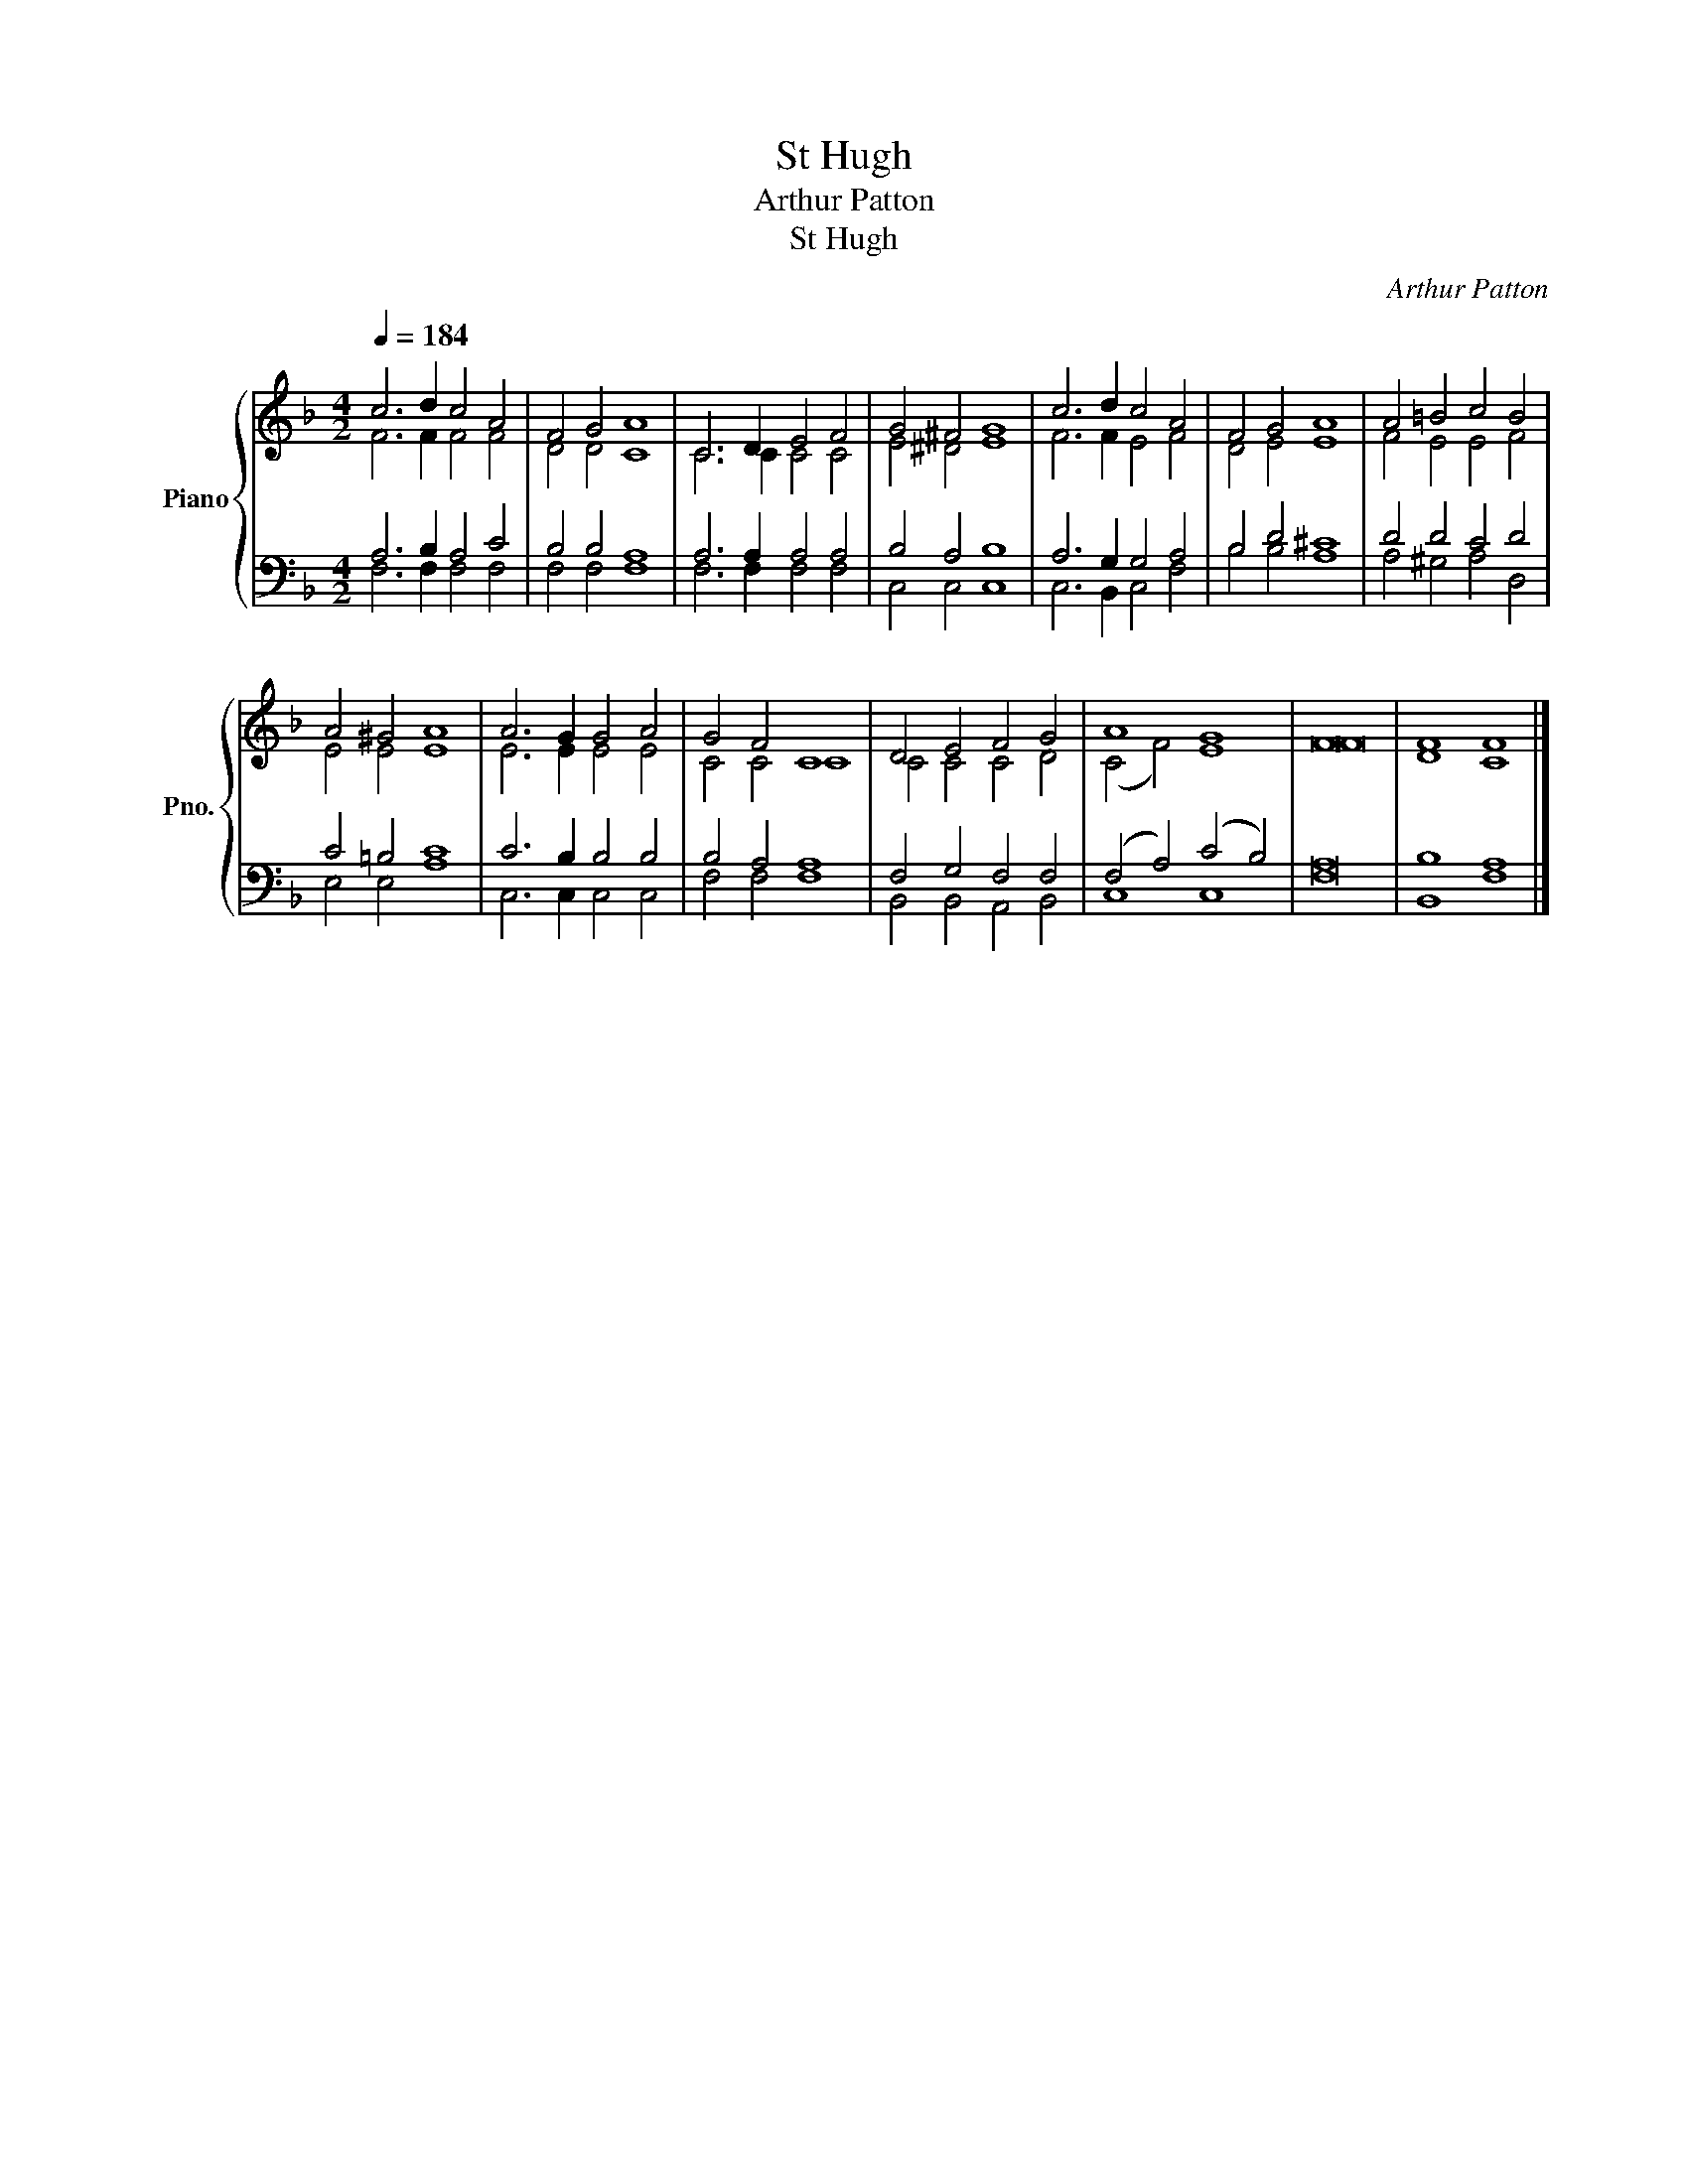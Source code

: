 X:1
T:St Hugh
T:Arthur Patton
T:St Hugh
C:Arthur Patton
%%score { ( 1 2 ) | ( 3 4 ) }
L:1/8
Q:1/4=184
M:4/2
K:F
V:1 treble nm="Piano" snm="Pno."
V:2 treble 
V:3 bass 
V:4 bass 
V:1
 c6 d2 c4 A4 | F4 G4 A8 | C6 D2 E4 F4 | G4 ^F4 G8 | c6 d2 c4 A4 | F4 G4 A8 | A4 =B4 c4 B4 | %7
 A4 ^G4 A8 | A6 G2 G4 A4 | G4 F4 C8 | D4 E4 F4 G4 | A8 G8 | F16 | F8 F8 |] %14
V:2
 F6 F2 F4 F4 | D4 D4 C8 | C6 C2 C4 C4 | E4 ^D4 E8 | F6 F2 E4 F4 | D4 E4 E8 | F4 E4 E4 F4 | %7
 E4 E4 E8 | E6 E2 E4 E4 | C4 C4 C8 | C4 C4 C4 D4 | (C4 F4) E8 | F16 | D8 C8 |] %14
V:3
 A,6 B,2 A,4 C4 | B,4 B,4 A,8 | A,6 A,2 A,4 A,4 | B,4 A,4 B,8 | A,6 G,2 G,4 A,4 | B,4 D4 ^C8 | %6
 D4 D4 C4 D4 | C4 =B,4 C8 | C6 B,2 B,4 B,4 | B,4 A,4 A,8 | F,4 G,4 F,4 F,4 | (F,4 A,4) (C4 B,4) | %12
 A,16 | B,8 A,8 |] %14
V:4
 F,6 F,2 F,4 F,4 | F,4 F,4 F,8 | F,6 F,2 F,4 F,4 | C,4 C,4 C,8 | C,6 B,,2 C,4 F,4 | B,4 B,4 A,8 | %6
 A,4 ^G,4 A,4 D,4 | E,4 E,4 A,8 | C,6 C,2 C,4 C,4 | F,4 F,4 F,8 | B,,4 B,,4 A,,4 B,,4 | C,8 C,8 | %12
 F,16 | B,,8 F,8 |] %14


